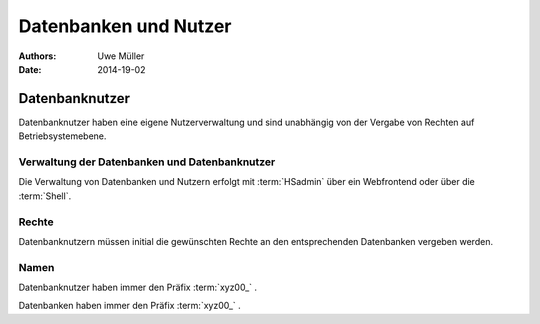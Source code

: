 ======================
Datenbanken und Nutzer
======================

:Authors: - Uwe Müller

:Date:     2014-19-02


Datenbanknutzer
===============

Datenbanknutzer haben eine eigene Nutzerverwaltung und sind unabhängig von der Vergabe von Rechten auf Betriebsystemebene.


Verwaltung der Datenbanken und Datenbanknutzer
---------------------------------------------

Die Verwaltung von Datenbanken und Nutzern erfolgt mit :term:`HSadmin` über ein Webfrontend oder über die :term:`Shell`.


Rechte
------

Datenbanknutzern müssen initial die gewünschten Rechte an den entsprechenden Datenbanken vergeben werden.


Namen
-----

Datenbanknutzer haben immer den Präfix :term:`xyz00_` .
  
Datenbanken haben immer den Präfix :term:`xyz00_` .

